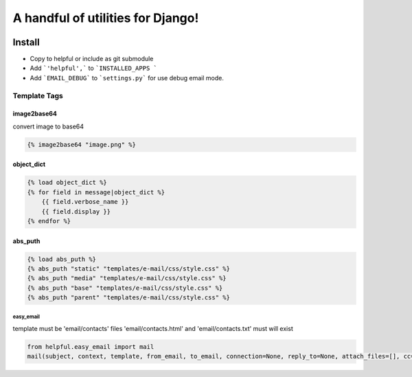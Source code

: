 ==================================
A handful of utilities for Django!
==================================

.. image:: https://img.shields.io/pypi/v/django-helpful.svg
    :target: https://pypi.python.org/pypi/django-helpful
    :alt: Latest PyPI version
.. image:: https://img.shields.io/pypi/dm/django-helpful.svg
    :target: https://pypi.python.org/pypi/django-helpful
    :alt: Number of PyPI downloads
.. image:: https://img.shields.io/pypi/l/django-helpful.svg
    :target: https://pypi.python.org/pypi/django-helpful


*******
Install
*******

* Copy to helpful or include as git submodule
* Add ```'helpful',``` to ```INSTALLED_APPS ```
* Add ```EMAIL_DEBUG``` to ```settings.py``` for use debug email mode.


Template Tags
-------------
image2base64
^^^^^^^^^^^^
convert image to base64

.. code-block:: html

    {% image2base64 "image.png" %}

object_dict
^^^^^^^^^^^
.. code-block:: html

    {% load object_dict %}
    {% for field in message|object_dict %}
        {{ field.verbose_name }}
        {{ field.display }}
    {% endfor %}

abs_puth
^^^^^^^^
.. code-block:: html

    {% load abs_puth %}
    {% abs_puth "static" "templates/e-mail/css/style.css" %}
    {% abs_puth "media" "templates/e-mail/css/style.css" %}
    {% abs_puth "base" "templates/e-mail/css/style.css" %}
    {% abs_puth "parent" "templates/e-mail/css/style.css" %}


easy_email
==========

template must be 'email/contacts'
files 'email/contacts.html' and 'email/contacts.txt'
must will exist

.. code-block:: hpython

    from helpful.easy_email import mail
    mail(subject, context, template, from_email, to_email, connection=None, reply_to=None, attach_files=[], cc=None, bcc=None)
